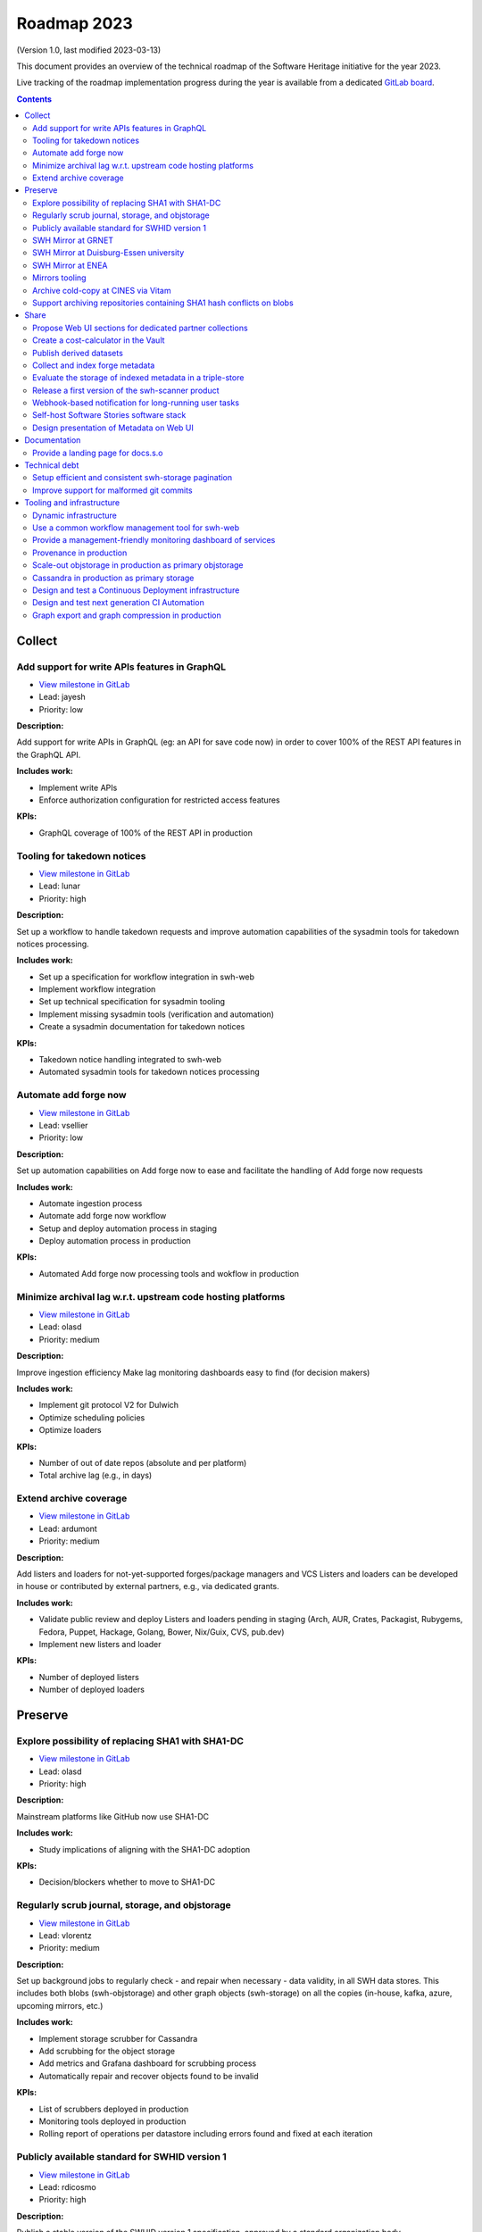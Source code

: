 .. _roadmap-2023:

Roadmap 2023
============

(Version 1.0, last modified 2023-03-13)

This document provides an overview of the technical roadmap of the Software
Heritage initiative for the year 2023.

Live tracking of the roadmap implementation progress during the year is
available from a dedicated `GitLab board
<https://gitlab.softwareheritage.org/groups/swh/-/milestones?sort=name_asc>`_.

.. contents::
   :depth: 3
..

Collect
-------


Add support for write APIs features in GraphQL
^^^^^^^^^^^^^^^^^^^^^^^^^^^^^^^^^^^^^^^^^^^^^^^

- `View milestone in GitLab <https://gitlab.softwareheritage.org/groups/swh/-/milestones/98>`__
- Lead: jayesh
- Priority: low

**Description:**

Add support for write APIs in GraphQL (eg: an API for save code now) in order to cover 100% of the REST API features in the GraphQL API.

**Includes work:**

- Implement write APIs
- Enforce authorization configuration for restricted access features

**KPIs:**

- GraphQL coverage of 100% of the REST API in production


Tooling for takedown notices
^^^^^^^^^^^^^^^^^^^^^^^^^^^^^

- `View milestone in GitLab <https://gitlab.softwareheritage.org/groups/swh/-/milestones/56>`__
- Lead: lunar
- Priority: high

**Description:**

Set up a workflow to handle takedown requests and improve automation capabilities of the sysadmin tools for takedown notices processing.

**Includes work:**

- Set up a specification for workflow integration in swh-web
- Implement workflow integration
- Set up technical specification for sysadmin tooling
- Implement missing sysadmin tools (verification and automation)
- Create a sysadmin documentation for takedown notices

**KPIs:**

- Takedown notice handling integrated to swh-web
- Automated sysadmin tools for takedown notices processing


Automate add forge now
^^^^^^^^^^^^^^^^^^^^^^^

- `View milestone in GitLab <https://gitlab.softwareheritage.org/groups/swh/-/milestones/54>`__
- Lead: vsellier
- Priority: low

**Description:**

Set up automation capabilities on Add forge now to ease and facilitate the handling of Add forge now requests

**Includes work:**

- Automate ingestion process
- Automate add forge now workflow
- Setup and deploy automation process in staging
- Deploy automation process in production


**KPIs:**

- Automated Add forge now processing tools and wokflow in production


Minimize archival lag w.r.t. upstream code hosting platforms
^^^^^^^^^^^^^^^^^^^^^^^^^^^^^^^^^^^^^^^^^^^^^^^^^^^^^^^^^^^^^

- `View milestone in GitLab <https://gitlab.softwareheritage.org/groups/swh/-/milestones/53>`__
- Lead: olasd
- Priority: medium

**Description:**

Improve ingestion efficiency
Make lag monitoring dashboards easy to find (for decision makers)

**Includes work:**

- Implement git protocol V2 for Dulwich
- Optimize scheduling policies
- Optimize loaders

**KPIs:**

- Number of out of date repos (absolute and per platform)
- Total archive lag (e.g., in days)


Extend archive coverage
^^^^^^^^^^^^^^^^^^^^^^^^

- `View milestone in GitLab <https://gitlab.softwareheritage.org/groups/swh/-/milestones/52>`__
- Lead: ardumont
- Priority: medium

**Description:**

Add listers and loaders for not-yet-supported forges/package managers and VCS
Listers and loaders can be developed in house or contributed by external partners, e.g., via dedicated grants.

**Includes work:**

- Validate public review and deploy Listers and loaders pending in staging (Arch, AUR, Crates, Packagist, Rubygems, Fedora, Puppet, Hackage, Golang, Bower, Nix/Guix, CVS, pub.dev)
- Implement new listers and loader

**KPIs:**

- Number of deployed listers
- Number of deployed loaders


Preserve
--------


Explore possibility of replacing SHA1 with SHA1-DC
^^^^^^^^^^^^^^^^^^^^^^^^^^^^^^^^^^^^^^^^^^^^^^^^^^^

- `View milestone in GitLab <https://gitlab.softwareheritage.org/groups/swh/-/milestones/112>`__
- Lead: olasd
- Priority: high

**Description:**

Mainstream platforms like GitHub now use SHA1-DC

**Includes work:**

- Study implications of aligning with the SHA1-DC adoption

**KPIs:**

- Decision/blockers whether to move to SHA1-DC


Regularly scrub journal, storage, and objstorage
^^^^^^^^^^^^^^^^^^^^^^^^^^^^^^^^^^^^^^^^^^^^^^^^^

- `View milestone in GitLab <https://gitlab.softwareheritage.org/groups/swh/-/milestones/103>`__
- Lead: vlorentz
- Priority: medium

**Description:**

Set up background jobs to regularly check - and repair when necessary - data validity, in all SWH data stores. This includes both blobs (swh-objstorage) and other graph objects (swh-storage) on all the copies (in-house, kafka, azure, upcoming mirrors, etc.)

**Includes work:**

- Implement storage scrubber for Cassandra
- Add scrubbing for the object storage
- Add metrics and Grafana dashboard for scrubbing process
- Automatically repair and recover objects found to be invalid

**KPIs:**

- List of scrubbers deployed in production
- Monitoring tools deployed in production
- Rolling report of operations per datastore including errors found and fixed at each iteration


Publicly available standard for SWHID version 1
^^^^^^^^^^^^^^^^^^^^^^^^^^^^^^^^^^^^^^^^^^^^^^^^

- `View milestone in GitLab <https://gitlab.softwareheritage.org/groups/swh/-/milestones/66>`__
- Lead: rdicosmo
- Priority: high

**Description:**

Publish a stable version of the SWHID version 1 specification, approved by a standard organization body.

**Includes work:**

- Publish publicly available standard
- Start ISO normalization for SWHID V1

**KPIs:**

- Published standard for SWHID version 1


SWH Mirror at GRNET
^^^^^^^^^^^^^^^^^^^^

- `View milestone in GitLab <https://gitlab.softwareheritage.org/groups/swh/-/milestones/65>`__
- Lead: douardda
- Priority: medium

**Description:**

Collaborate with GRNET to create a SWH Mirror

**Includes work:**

- Guidance and contribution to GRNET architecture and infrastructure choices
- Specific developments if necessary (to be determined according to the chosen technical solutions)
- Help to deployment

**KPIs:**

- validated architecture and first POC


SWH Mirror at Duisburg-Essen university
^^^^^^^^^^^^^^^^^^^^^^^^^^^^^^^^^^^^^^^^

- `View milestone in GitLab <https://gitlab.softwareheritage.org/groups/swh/-/milestones/64>`__
- Lead: douardda
- Priority: low

**Description:**

Collaborate with Duisburg-Essen university to create a SWH Mirror

**Includes work:**

- Guidance and contribution to UniDue architecture and infrastructure choices
- Specific developments if necessary (to be determined according to the chosen technical solutions)
- Developments of tools for Winery replication (for Ceph-based object storage)
- Help to deployment

**KPIs:**

- validated architecture and first POC


SWH Mirror at ENEA
^^^^^^^^^^^^^^^^^^^

- `View milestone in GitLab <https://gitlab.softwareheritage.org/groups/swh/-/milestones/62>`__
- Lead: douardda
- Priority: high

**Description:**

Collaborate with ENEA to create a SWH Mirror

**Includes work:**

- Finalize object storage copy
- Configure the stack for the mirror public deployment

**KPIs:**

- SWH Mirror deployed on ENEA infrastructure and publicly available


Mirrors tooling
^^^^^^^^^^^^^^^^

- `View milestone in GitLab <https://gitlab.softwareheritage.org/groups/swh/-/milestones/61>`__
- Lead: douardda
- Priority: high

**Description:**

Provide common features required the SWH mirrors

**Includes work:**

- Set up feature flags on the web app and test modules activation/deactivation
- Implement fallback mechanism for objstorage
- Dedicated CI for the mirroring stack

**KPIs:**

- Common features available for specific mirrors instances


Archive cold-copy at CINES via Vitam
^^^^^^^^^^^^^^^^^^^^^^^^^^^^^^^^^^^^^

- `View milestone in GitLab <https://gitlab.softwareheritage.org/groups/swh/-/milestones/60>`__
- Lead: douardda
- Priority: medium

**Description:**

Perform a first complete copy of the archive stored in Vitam @ CINES
Maintain the copy up-to-date periodically (on a period TBD)

**Includes work:**

- Validate implementation of ORC format in Vitaam
- Run a Proof of Concept
- Run the complete copy @ CINES
- Configure/schedule the copy update process

**KPIs:**

- First copy stored in Vitam
- Updates calendar defined


Support archiving repositories containing SHA1 hash conflicts on blobs
^^^^^^^^^^^^^^^^^^^^^^^^^^^^^^^^^^^^^^^^^^^^^^^^^^^^^^^^^^^^^^^^^^^^^^^

- `View milestone in GitLab <https://gitlab.softwareheritage.org/groups/swh/-/milestones/58>`__
- Lead: olasd
- Priority: high

**Description:**

Enable the possibility to use multiple hash types for objects checksums in order to get rid of the limitations imposed by having SHA1 as a primary key for the object storage internally.

**Includes work:**

- Implement the remaining low-level layers (model and API are ready)

**KPIs:**

- Multiple hash storage facility in production
- Ability to archive git repos that contains sample SHAttered collisions blobs (they are currently detected and refused)


Share
-----


Propose Web UI sections for dedicated partner collections
^^^^^^^^^^^^^^^^^^^^^^^^^^^^^^^^^^^^^^^^^^^^^^^^^^^^^^^^^^

- `View milestone in GitLab <https://gitlab.softwareheritage.org/groups/swh/-/milestones/113>`__
- Lead: bchauvet
- Priority: medium

**Description:**

Design and test the creation of dedicated collections pages (list of origins associated to/provided by a partner)

**Includes work:**

- design a web ui feature for specific software collection (list of origins) based on custom criteria (intrinsic and/or extrinsic metadata)

**KPIs:**

- Specification and mockup for this feature


Create a cost-calculator in the Vault
^^^^^^^^^^^^^^^^^^^^^^^^^^^^^^^^^^^^^^

- `View milestone in GitLab <https://gitlab.softwareheritage.org/groups/swh/-/milestones/106>`__
- Lead: vlorentz
- Priority: medium

**Description:**

Implement a cost-calculator feature in swh-vault in order to estimate the cost of computing before cooking an artifact. The purpose of this feature is to prevent overload in some edge cases and possibly establish a rate-limiting system to avoid abusive usage of the vault.

**Includes work:**

- Design calculation rules
- Implement the cost-calculator
- Make it configurable according to the user profile

**KPIs:**

- Cost-calculation activated on swh-vault in production


Publish derived datasets
^^^^^^^^^^^^^^^^^^^^^^^^^

- `View milestone in GitLab <https://gitlab.softwareheritage.org/groups/swh/-/milestones/94>`__
- Lead: vlorentz
- Priority: medium

**Description:**

Setup tools to automate the publication of derived datasets, and generate specific datasets for research purposes throughout the year, on request by rdicosmo and zack

**Includes work:**

- Finalize and maintain the automation pipeline (Luigi) for datasets generation
- Build new datasets when requested

**KPIs:**

- Generation pipeline available in production
- Scheduled and regularly published derived datasets


Collect and index forge metadata
^^^^^^^^^^^^^^^^^^^^^^^^^^^^^^^^^

- `View milestone in GitLab <https://gitlab.softwareheritage.org/groups/swh/-/milestones/91>`__
- Lead: vlorentz
- Priority: high

**Description:**

Collect and index metadata from more forges and package managers in order to expand metadata coverage.

**Includes work:**

- Provide a prioritized list of forges/package managers to process
- Improve the performance of indexers to reduce lag vs metadata collection
- Implement and deploy indexers for not supported forges/package managers

**KPIs:**

- number of new forges supported / % indexed for each
- number of new package managers supported / % indexed for each


Evaluate the storage of indexed metadata in a triple-store
^^^^^^^^^^^^^^^^^^^^^^^^^^^^^^^^^^^^^^^^^^^^^^^^^^^^^^^^^^^^

- `View milestone in GitLab <https://gitlab.softwareheritage.org/groups/swh/-/milestones/89>`__
- Lead: vlorentz
- Priority: medium

**Description:**

Evaluate the opportunity of storing indexed metadata in a triple store, instead of the actual ElasticSearch architecture, to prevent crashes due to embedded JSON-LD documents treated as regular JSON, and add support of relations between documents.

Therefore, I would like to try using a proper triple-store. [Virtuoso](https://virtuoso.openlinksw.com) in particular looks promising, as it support both SPARQL and full-text search.

**Includes work:**

- Try and evaluate a proper triple-store (Virtuoso) on a testing infrastructure
- According to the conclusions of the evaluation, decide whether to choose this triple-store solution

**KPIs:**

- Decision to switch to a triple-store for indexed metadata storage


Release a first version of the swh-scanner product
^^^^^^^^^^^^^^^^^^^^^^^^^^^^^^^^^^^^^^^^^^^^^^^^^^^

- `View milestone in GitLab <https://gitlab.softwareheritage.org/groups/swh/-/milestones/72>`__
- Lead: bchauvet
- Priority: high

**Description:**

Industrialize and improve the swh-scanner CLI to provide a full-featured product ready for regular use.

**Includes work:**

- Improve the concurrency model on edge cases
- Set up an enhanced result dashboard
- Implement advanced filtering capabilities
- Provide an exhaustive documentation
- Add provenance information (depending on provenance progress)

**KPIs:**

- Release and announce a first version of swh-scanner


Webhook-based notification for long-running user tasks
^^^^^^^^^^^^^^^^^^^^^^^^^^^^^^^^^^^^^^^^^^^^^^^^^^^^^^^

- `View milestone in GitLab <https://gitlab.softwareheritage.org/groups/swh/-/milestones/71>`__
- Lead: anlambert
- Priority: high

**Description:**

Create a reusable event-based webhook architecture and implement it on adequate SWH features

**Includes work:**

- Identify technical issues and design options
- Specification and implementation of a standard core
- Implementation for origin visit
- Implementation for add forge now
- Implementation for save code now
- Implementation for vault cooking
- Implementation for deposit

**KPIs:**

- Number of services that support webhook-based notifications


Self-host Software Stories software stack
^^^^^^^^^^^^^^^^^^^^^^^^^^^^^^^^^^^^^^^^^^

- `View milestone in GitLab <https://gitlab.softwareheritage.org/groups/swh/-/milestones/70>`__
- Lead: bchauvet
- Priority: high

**Description:**

Deploy a `Software Stories instance <https://github.com/ScienceStories/swh-stories>`__ hosted on the SWH infrastructure

**Includes work:**

- Define and document the infrastructure requirements
- Deploy and document (Operations / backups / ...)
- Migrate the current stories to the SWH instance
- Establish the migration plan / redirection plan

**KPIs:**
- SWH stories site available
- Documentation written
- Current stories migrated to the SWH instance
- Public software stories instance migrated to the SWH instance



Design presentation of Metadata on Web UI
^^^^^^^^^^^^^^^^^^^^^^^^^^^^^^^^^^^^^^^^^^

- `View milestone in GitLab <https://gitlab.softwareheritage.org/groups/swh/-/milestones/68>`__
- Lead: moranegg
- Priority: high

**Description:**

Design presentation of intrinsic and extrinsic metadata for any artifact on web UI and add linked data capabilities (Semantic Web solutions)

**Includes work:**

- Specify the expected use cases
- Design metadata view for Web UI
- Allow export of metadata (in multiple formats - APA/ BibTeX/ CodeMeta/ CFF)
- Assistance and contribution to CodeMeta
- Add linked data capabilities

**KPIs:**

- Specification and POC


Documentation
-------------


Provide a landing page for docs.s.o
^^^^^^^^^^^^^^^^^^^^^^^^^^^^^^^^^^^^

- `View milestone in GitLab <https://gitlab.softwareheritage.org/groups/swh/-/milestones/73>`__
- Lead: lunar
- Priority: high

**Description:**

Provide a user-friendly landing page for all documentation at docs.s.o, providing guidelines for each user type.

**Includes work:**

- Finalize and publish the landing page content
- Improve the organization of the left-column menus

**KPIs:**

- Landing page in production


Technical debt
--------------


Setup efficient and consistent swh-storage pagination
^^^^^^^^^^^^^^^^^^^^^^^^^^^^^^^^^^^^^^^^^^^^^^^^^^^^^^

- `View milestone in GitLab <https://gitlab.softwareheritage.org/groups/swh/-/milestones/96>`__
- Lead: jayesh
- Priority: high

**Description:**

Define and implement an efficient structure for pagination in the data sources for swh-storage.

Pagination in the data sources (eg storage) is not very consistent and client friendly. Defining and implementing an efficient structure will be a good improvement. This will also involve re-factoring some clients.

**Includes work:**

- Design an efficient pagination architecture
- Refactor obj-storage to implement the pagination
- Identify and refactor existing clients that use swh-storage pagination

**KPIs:**

- New pagination solution in production for swh-storage
- Existing clients updated to use this solution


Improve support for malformed git commits
^^^^^^^^^^^^^^^^^^^^^^^^^^^^^^^^^^^^^^^^^^

- `View milestone in GitLab <https://gitlab.softwareheritage.org/groups/swh/-/milestones/92>`__
- Lead: vlorentz
- Priority: high

**Description:**

Improve the git loader to make it able to deal with edge-case commits that cause Dulwich to crash due to unnecessary data validation.

**Includes work:**

- Fix all crashes of the git loader caused by malformed git objects
- Support commits whose "author" or "committer" field is missing

**KPIs:**

- ratio of crashes on commits ingestion by the git loader (before/after)


Tooling and infrastructure
--------------------------


Dynamic infrastructure
^^^^^^^^^^^^^^^^^^^^^^^

- `View milestone in GitLab <https://gitlab.softwareheritage.org/groups/swh/-/milestones/105>`__
- Lead: vsellier
- Priority: high

**Description:**

Setup a dynamically scalable infrastructure for Software Heritage services

**Includes work:**

- Setup an elastic workers infrastructure
- Configure Kubernetes clusters
- Monitoring/Alerting solution for container-based services
- Ingest the logs of the dynamic components into the current elk infrastructure

**KPIs:**

- Dashboard displaying the status of the dynamic components
  - Number of listers running
  - Number of loaders running
  - RPC services status
- Logs ingested and correctly parsed in kibana
- Clusters fully backuped



Use a common workflow management tool for swh-web
^^^^^^^^^^^^^^^^^^^^^^^^^^^^^^^^^^^^^^^^^^^^^^^^^^

- `View milestone in GitLab <https://gitlab.softwareheritage.org/groups/swh/-/milestones/100>`__
- Lead: lunar
- Priority: medium

**Description:**

Find and integrate a common workflow management tool in swh-web for future modules that will require a workflow logic (takedown notices process, user support, etc.)

**Includes work:**

- Investigate the existing tools, measuring advantages and drawbacks for each
- Integrate the most relevant tool in swh-web
- Document the usage with a sample module

**KPIs:**

- Integrated workflow tool, ready to use, in swh-web


Provide a management-friendly monitoring dashboard of services
^^^^^^^^^^^^^^^^^^^^^^^^^^^^^^^^^^^^^^^^^^^^^^^^^^^^^^^^^^^^^^^

- `View milestone in GitLab <https://gitlab.softwareheritage.org/groups/swh/-/milestones/86>`__
- Lead: vsellier
- Priority: high

**Description:**

Provide a high-level and easy to find dashboard of running services with documented key indicators.

**Includes work:**

- Gather public site metrics
- Publish and document a dedicated dashboard
- Add links to it on common web applications (web app and docs.s.o)

**KPIs:**

- Indicators available for public sites status
- Indicators for archive workers status
- Indicators for archive behavior
- Main dashboard that aggregates the indicators
- Dashboard referenced in common web applications


Provenance in production
^^^^^^^^^^^^^^^^^^^^^^^^^

- `View milestone in GitLab <https://gitlab.softwareheritage.org/groups/swh/-/milestones/84>`__
- Lead: douardda
- Priority: high

**Description:**

Publish swh-provenance services in production, including revision and origin layers.

**Includes work:**

- Build and deploy content index based on a winnowing algorithm
- Filter provenance pipeline to process only tags and releases
- Setup a production infrastructure for the kafka-based revision layer (including monitoring)
- Refactor and process the origin layer
- Release provenance documentation

**KPIs:**

- Provenance services available in production
- % of archive covered


Scale-out objstorage in production as primary objstorage
^^^^^^^^^^^^^^^^^^^^^^^^^^^^^^^^^^^^^^^^^^^^^^^^^^^^^^^^^

- `View milestone in GitLab <https://gitlab.softwareheritage.org/groups/swh/-/milestones/83>`__
- Lead: olasd
- Priority: high

**Description:**

Have the Ceph-based objstorage for SWH (Winery) in production as primary storage and set up equivalent MVP in staging (maybe use the same Ceph cluster for this)

**Includes work:**

- Deploy Ceph objstorage/Winery on CEA infrastructure
- Benchmark Ceph-based objstorage
- Switch to Ceph-based objstorage as primary storage
- Handle Mirroring

**KPIs:**

- Ceph-based obj-storage in production


Cassandra in production as primary storage
^^^^^^^^^^^^^^^^^^^^^^^^^^^^^^^^^^^^^^^^^^^

- `View milestone in GitLab <https://gitlab.softwareheritage.org/groups/swh/-/milestones/82>`__
- Lead: vsellier
- Priority: high

**Description:**

Use Cassandra as primary storage in production, in replacement of PostgreSQL

**Includes work:**

- Finalize and validate the replayed data
- Install the new bare metal servers for staging and production
- Deploy a Cassandra-based production instance for tests
- Benchmark the Cassandra infrastructure
- Switch to Cassandra in production for primary storage

**KPIs:**

- Replayed data validated
- Live staging archive instance in parallel of the legacy postgresql instance
- Live production archive instance in parallel of the legacy postgresql instance
- Cassandra primary storage in staging
- Cassandra primary storage in production


Design and test a Continuous Deployment infrastructure
^^^^^^^^^^^^^^^^^^^^^^^^^^^^^^^^^^^^^^^^^^^^^^^^^^^^^^^

- `View milestone in GitLab <https://gitlab.softwareheritage.org/groups/swh/-/milestones/80>`__
- Lead: vsellier
- Priority: medium

**Description:**

Set up a Continuous Deployment infrastructure in order to improve bug detection and validate the future elastic infrastructure components

**Includes work:**

- Migrate away from Debian packaging for deployment (to pypi packages?)
- Build a docker image per deployable service
- Build the deployment tooling
- Reset and redeploy the stack after commits
- Execute acceptance tests
- Identify if a deployment can be done by the ci or needs human interaction (mostly detect if a migration is present)
- Integration tests

**KPIs:**

- Docker image build triggered by a new version deployed in pypi
- Docker image build by the CI
- Component versions updated by the CI
- Automatically redeployed staging on new release
- Staging / whatever environment testing before pushing to production


Design and test next generation CI Automation
^^^^^^^^^^^^^^^^^^^^^^^^^^^^^^^^^^^^^^^^^^^^^^

- `View milestone in GitLab <https://gitlab.softwareheritage.org/groups/swh/-/milestones/79>`__
- Lead: olasd
- Priority: low

**Description:**

Design and tests solutions in order to improve the actual Continuous Integration tools to match the infrastructure evolutions and provide more features

**Includes work:**

- Actual CI state of the art and requirements specification
- Evaluation of a migration from Jenkins to GitLab CI (and effective migration if relevant)
- Code audit tools integration (static and/or dynamic analysis)

**KPIs:**

- Gitlab CI used or tested in one or more sysadmin projects
- Evaluation matrix (Pros/Cons) for a migration from jenkins to gitlab ci or other tool
- Pros/Cons to deploy a code audit tool


Graph export and graph compression in production
^^^^^^^^^^^^^^^^^^^^^^^^^^^^^^^^^^^^^^^^^^^^^^^^^

- `View milestone in GitLab <https://gitlab.softwareheritage.org/groups/swh/-/milestones/59>`__
- Lead: vlorentz
- Priority: high

**Description:**

Have the graph compression pipeline running in production with less then a month of lag Deployment, hosting and pipeline tooling

**Includes work:**

- Add JVM monitoring
- Finish automation scripts
- Deploy on a dedicated machine

**KPIs:**

- Graph compression pipeline in production
- Last update date / number of updates per year

